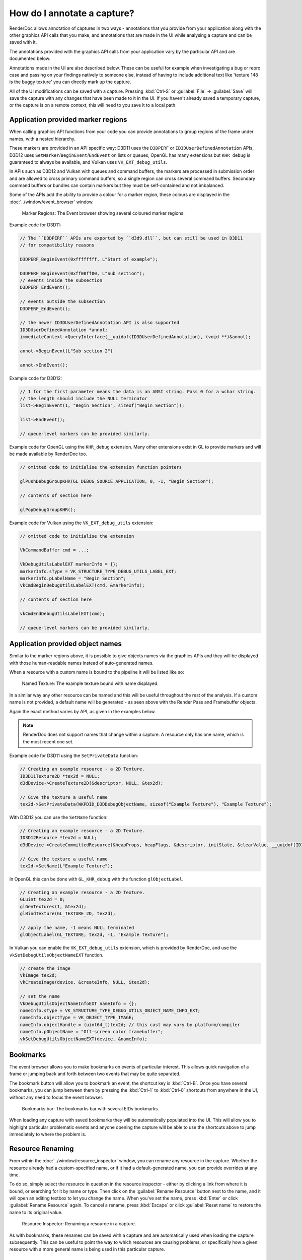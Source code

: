 How do I annotate a capture?
============================

RenderDoc allows annotation of captures in two ways - annotations that you provide from your application along with the other graphics API calls that you make, and annotations that are made in the UI while analysing a capture and can be saved with it.

The annotations provided with the graphics API calls from your application vary by the particular API and are documented below.

Annotations made in the UI are also described below. These can be useful for example when investigating a bug or repro case and passing on your findings natively to someone else, instead of having to include additional text like 'texture 148 is the buggy texture' you can directly mark up the capture.

All of the UI modifications can be saved with a capture. Pressing :kbd:`Ctrl-S` or :guilabel:`File` → :guilabel:`Save` will save the capture with any changes that have been made to it in the UI. If you haven't already saved a temporary capture, or the capture is on a remote context, this will need to you save it to a local path.

Application provided marker regions
-----------------------------------

When calling graphics API functions from your code you can provide annotations to group regions of the frame under names, with a nested hierarchy.

These markers are provided in an API specific way: D3D11 uses the ``D3DPERF`` or ``ID3DUserDefinedAnnotation`` APIs, D3D12 uses ``SetMarker``/``BeginEvent``/``EndEvent`` on lists or queues, OpenGL has many extensions but ``KHR_debug`` is guaranteed to always be available, and Vulkan uses ``VK_EXT_debug_utils``.

In APIs such as D3D12 and Vulkan with queues and command buffers, the markers are processed in submission order and are allowed to cross primary command buffers, so a single region can cross several command buffers. Secondary command buffers or bundles can contain markers but they must be self-contained and not imbalanced.

Some of the APIs add the ability to provide a colour for a marker region, these colours are displayed in the :doc:`../window/event_browser` window.

.. figure:: ../imgs/Screenshots/EventBrowserRegions.png

	Marker Regions: The Event browser showing several coloured marker regions.

Example code for D3D11:

.. highlight:: c++
.. code:: c++

  // The ``D3DPERF`` APIs are exported by ``d3d9.dll``, but can still be used in D3D11
  // for compatibility reasons

  D3DPERF_BeginEvent(0xffffffff, L"Start of example");

  D3DPERF_BeginEvent(0xff00ff00, L"Sub section");
  // events inside the subsection
  D3DPERF_EndEvent();

  // events outside the subsection
  D3DPERF_EndEvent();

  // the newer ID3DUserDefinedAnnotation API is also supported
  ID3DUserDefinedAnnotation *annot;
  immediateContext->QueryInterface(__uuidof(ID3DUserDefinedAnnotation), (void **)&annot);

  annot->BeginEvent(L"Sub section 2")

  annot->EndEvent();

Example code for D3D12:

.. highlight:: c++
.. code:: c++

  // 1 for the first parameter means the data is an ANSI string. Pass 0 for a wchar string.
  // the length should include the NULL terminator
  list->BeginEvent(1, "Begin Section", sizeof("Begin Section"));

  list->EndEvent();

  // queue-level markers can be provided similarly.

Example code for OpenGL using the ``KHR_debug`` extension. Many other extensions exist in GL to provide markers and will be made available by RenderDoc too.

.. highlight:: c++
.. code:: c++

  // omitted code to initialise the extension function pointers

  glPushDebugGroupKHR(GL_DEBUG_SOURCE_APPLICATION, 0, -1, "Begin Section");

  // contents of section here

  glPopDebugGroupKHR();

Example code for Vulkan using the ``VK_EXT_debug_utils`` extension:

.. highlight:: c++
.. code:: c++

  // omitted code to initialise the extension

  VkCommandBuffer cmd = ...;

  VkDebugUtilsLabelEXT markerInfo = {};
  markerInfo.sType = VK_STRUCTURE_TYPE_DEBUG_UTILS_LABEL_EXT;
  markerInfo.pLabelName = "Begin Section";
  vkCmdBeginDebugUtilsLabelEXT(cmd, &markerInfo);

  // contents of section here

  vkCmdEndDebugUtilsLabelEXT(cmd);

  // queue-level markers can be provided similarly.

Application provided object names
---------------------------------

Similar to the marker regions above, it is possible to give objects names via the graphics APIs and they will be displayed with those human-readable names instead of auto-generated names.

When a resource with a custom name is bound to the pipeline it will be listed like so:

.. figure:: ../imgs/Screenshots/NamedTex.png

	Named Texture: The example texture bound with name displayed.

In a similar way any other resource can be named and this will be useful throughout the rest of the analysis. If a custom name is not provided, a default name will be generated - as seen above with the Render Pass and Framebuffer objects.

Again the exact method varies by API, as given in the examples below.

.. note::

  RenderDoc does not support names that change within a capture. A resource only has one name, which is the most recent one set.

Example code for D3D11 using the ``SetPrivateData`` function:

.. highlight:: c++
.. code:: c++

	// Creating an example resource - a 2D Texture.
	ID3D11Texture2D *tex2d = NULL;
	d3dDevice->CreateTexture2D(&descriptor, NULL, &tex2d);

	// Give the texture a useful name
	tex2d->SetPrivateData(WKPDID_D3DDebugObjectName, sizeof("Example Texture"), "Example Texture");

With D3D12 you can use the ``SetName`` function:

.. highlight:: c++
.. code:: c++

	// Creating an example resource - a 2D Texture.
	ID3D12Resource *tex2d = NULL;
	d3dDevice->CreateCommittedResource(&heapProps, heapFlags, &descriptor, initState, &clearValue, __uuidof(ID3D12Resource), (void **)&tex2d);

	// Give the texture a useful name
	tex2d->SetName(L"Example Texture");

In OpenGL this can be done with ``GL_KHR_debug`` with the function ``glObjectLabel``.

.. highlight:: c++
.. code:: c++

  // Creating an example resource - a 2D Texture.
  GLuint tex2d = 0;
  glGenTextures(1, &tex2d);
  glBindTexture(GL_TEXTURE_2D, tex2d);

  // apply the name, -1 means NULL terminated
  glObjectLabel(GL_TEXTURE, tex2d, -1, "Example Texture");

In Vulkan you can enable the ``VK_EXT_debug_utils`` extension, which is provided by RenderDoc, and use the ``vkSetDebugUtilsObjectNameEXT`` function.

.. highlight:: c++
.. code:: c++

  // create the image
  VkImage tex2d;
  vkCreateImage(device, &createInfo, NULL, &tex2d);

  // set the name
  VkDebugUtilsObjectNameInfoEXT nameInfo = {};
  nameInfo.sType = VK_STRUCTURE_TYPE_DEBUG_UTILS_OBJECT_NAME_INFO_EXT;
  nameInfo.objectType = VK_OBJECT_TYPE_IMAGE;
  nameInfo.objectHandle = (uint64_t)tex2d; // this cast may vary by platform/compiler
  nameInfo.pObjectName = "Off-screen color framebuffer";
  vkSetDebugUtilsObjectNameEXT(device, &nameInfo);

Bookmarks
---------

.. |asterisk_orange| image:: ../imgs/icons/asterisk_orange.png

The event browser allows you to make bookmarks on events of particular interest. This allows quick navigation of a frame or jumping back and forth between two events that may be quite separated.

The |asterisk_orange| bookmark button will allow you to bookmark an event, the shortcut key is :kbd:`Ctrl-B`. Once you have several bookmarks, you can jump between them by pressing the :kbd:`Ctrl-1` to :kbd:`Ctrl-0` shortcuts from anywhere in the UI, without any need to focus the event browser.

.. figure:: ../imgs/Screenshots/BookmarksBar.png

	Bookmarks bar: The bookmarks bar with several EIDs bookmarks.

When loading any capture with saved bookmarks they will be automatically populated into the UI. This will allow you to highlight particular problematic events and anyone opening the capture will be able to use the shortcuts above to jump immediately to where the problem is.

Resource Renaming
-----------------

From within the :doc:`../window/resource_inspector` window, you can rename any resource in the capture. Whether the resource already had a custom-specified name, or if it had a default-generated name, you can provide overrides at any time.

To do so, simply select the resource in question in the resource inspector - either by clicking a link from where it is bound, or searching for it by name or type. Then click on the :guilabel:`Rename Resource` button next to the name, and it will open an editing textbox to let you change the name. When you've set the name, press :kbd:`Enter` or click :guilabel:`Rename Resource` again. To cancel a rename, press :kbd:`Escape` or click :guilabel:`Reset name` to restore the name to its original value.

.. figure:: ../imgs/Screenshots/resource_rename.png

	Resource Inspector: Renaming a resource in a capture.

As with bookmarks, these renames can be saved with a capture and are automatically used when loading the capture subsequently. This can be useful to point the way to which resources are causing problems, or specifically how a given resource with a more general name is being used in this particular capture.

Capture Comments
----------------

In the :doc:`../window/capture_comments` window there is a simple text field allowing you to store any arbitrary text you want within the capture. This could be notes on the environment or build version that was stored.

By default, any capture that is newly opened that contains comments will show those comments first and foremost when opening. This behaviour can be disabled in the :doc:`../window/settings_window`.
